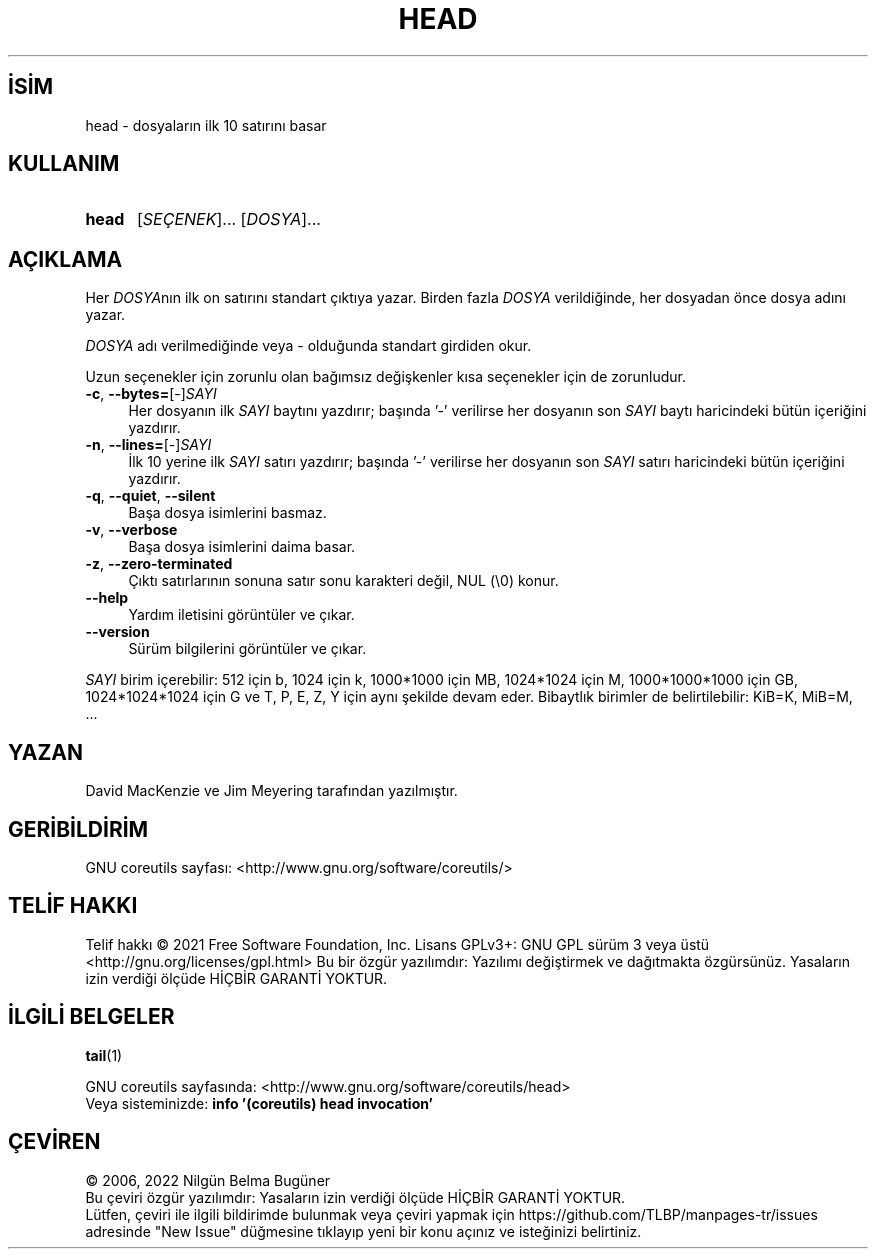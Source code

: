 .ig
 * Bu kılavuz sayfası Türkçe Linux Belgelendirme Projesi (TLBP) tarafından
 * XML belgelerden derlenmiş olup manpages-tr paketinin parçasıdır:
 * https://github.com/TLBP/manpages-tr
 *
..
.\" Derlenme zamanı: 2022-11-24T13:21:26+03:00
.TH "HEAD" 1 "Eylül 2021" "GNU coreutils 9.0" "Kullanıcı Komutları"
.\" Sözcükleri ilgisiz yerlerden bölme (disable hyphenation)
.nh
.\" Sözcükleri yayma, sadece sola yanaştır (disable justification)
.ad l
.PD 0
.SH İSİM
head - dosyaların ilk 10 satırını basar
.sp
.SH KULLANIM
.IP \fBhead\fR 5
[\fISEÇENEK\fR]... [\fIDOSYA\fR]...
.sp
.PP
.sp
.SH "AÇIKLAMA"
Her \fIDOSYA\fRnın ilk on satırını standart çıktıya yazar. Birden fazla \fIDOSYA\fR verildiğinde, her dosyadan önce dosya adını yazar.
.sp
\fIDOSYA\fR adı verilmediğinde veya - olduğunda standart girdiden okur.
.sp
Uzun seçenekler için zorunlu olan bağımsız değişkenler kısa seçenekler için de zorunludur.
.sp
.TP 4
\fB-c\fR, \fB--bytes=\fR[-]\fISAYI\fR
Her dosyanın ilk \fISAYI\fR baytını yazdırır; başında ’-’ verilirse her dosyanın son \fISAYI\fR baytı haricindeki bütün içeriğini yazdırır.
.sp
.TP 4
\fB-n\fR, \fB--lines=\fR[-]\fISAYI\fR
İlk 10 yerine ilk \fISAYI\fR satırı yazdırır; başında ’-’ verilirse her dosyanın son \fISAYI\fR satırı haricindeki bütün içeriğini yazdırır.
.sp
.TP 4
\fB-q\fR, \fB--quiet\fR, \fB--silent\fR
Başa dosya isimlerini basmaz.
.sp
.TP 4
\fB-v\fR, \fB--verbose\fR
Başa dosya isimlerini daima basar.
.sp
.TP 4
\fB-z\fR, \fB--zero-terminated\fR
Çıktı satırlarının sonuna satır sonu karakteri değil, NUL (\\0) konur.
.sp
.TP 4
\fB--help\fR
Yardım iletisini görüntüler ve çıkar.
.sp
.TP 4
\fB--version\fR
Sürüm bilgilerini görüntüler ve çıkar.
.sp
.PP
\fISAYI\fR birim içerebilir: 512 için b, 1024 için k, 1000*1000 için MB, 1024*1024 için M, 1000*1000*1000 için GB, 1024*1024*1024 için G ve T, P, E, Z, Y için aynı şekilde devam eder. Bibaytlık birimler de belirtilebilir: KiB=K, MiB=M, ...
.sp
.SH "YAZAN"
David MacKenzie ve Jim Meyering tarafından yazılmıştır.
.sp
.SH "GERİBİLDİRİM"
GNU coreutils sayfası: <http://www.gnu.org/software/coreutils/>
.sp
.SH "TELİF HAKKI"
Telif hakkı © 2021 Free Software Foundation, Inc. Lisans GPLv3+: GNU GPL sürüm 3 veya üstü <http://gnu.org/licenses/gpl.html> Bu bir özgür yazılımdır: Yazılımı değiştirmek ve dağıtmakta özgürsünüz. Yasaların izin verdiği ölçüde HİÇBİR GARANTİ YOKTUR.
.sp
.SH "İLGİLİ BELGELER"
\fBtail\fR(1)
.sp
GNU coreutils sayfasında: <http://www.gnu.org/software/coreutils/head>
.br
Veya sisteminizde: \fBinfo ’(coreutils) head invocation’\fR
.sp
.SH "ÇEVİREN"
© 2006, 2022 Nilgün Belma Bugüner
.br
Bu çeviri özgür yazılımdır: Yasaların izin verdiği ölçüde HİÇBİR GARANTİ YOKTUR.
.br
Lütfen, çeviri ile ilgili bildirimde bulunmak veya çeviri yapmak için https://github.com/TLBP/manpages-tr/issues adresinde "New Issue" düğmesine tıklayıp yeni bir konu açınız ve isteğinizi belirtiniz.
.sp
